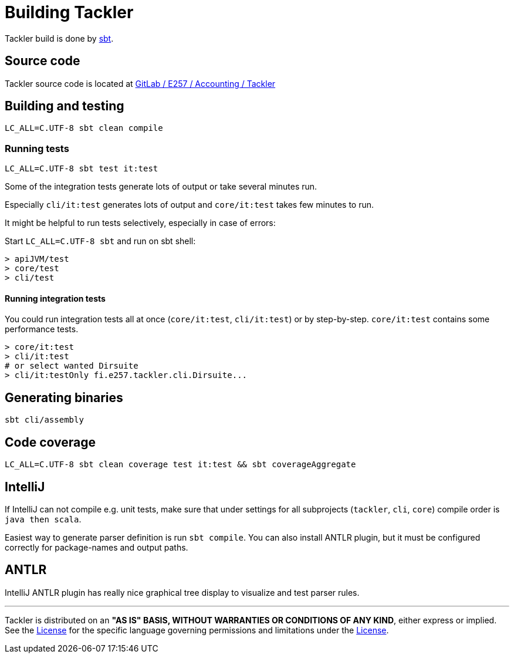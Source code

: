 = Building Tackler


Tackler build is done by link:http://www.scala-sbt.org/[sbt].

== Source code

Tackler source code is located at
link:https://gitlab.com/e257/accounting/tackler[GitLab / E257 / Accounting / Tackler]


== Building and testing

----
LC_ALL=C.UTF-8 sbt clean compile
----

=== Running tests

----
LC_ALL=C.UTF-8 sbt test it:test
----

Some of the integration tests generate lots of output or take several minutes run.

Especially `cli/it:test` generates lots of output and `core/it:test` takes few minutes to run.

It might be helpful to run tests selectively, especially in case of errors:

Start `LC_ALL=C.UTF-8 sbt` and run on sbt shell:

....
> apiJVM/test
> core/test
> cli/test
....


==== Running integration tests

You could run integration tests all at once (`core/it:test`, `cli/it:test`)
or by step-by-step. `core/it:test` contains some performance tests.

----
> core/it:test
> cli/it:test
# or select wanted Dirsuite
> cli/it:testOnly fi.e257.tackler.cli.Dirsuite...
----


== Generating binaries

----
sbt cli/assembly
----

== Code coverage

----
LC_ALL=C.UTF-8 sbt clean coverage test it:test && sbt coverageAggregate
----

== IntelliJ

If IntelliJ can not compile e.g. unit tests, make sure that under settings 
for all subprojects (`tackler`, `cli`, `core`) compile order is `java then scala`.

Easiest way to generate parser definition is run `sbt compile`.
You can also install ANTLR plugin, but it must be configured correctly for package-names
and output paths.


== ANTLR

IntelliJ ANTLR plugin has really nice graphical tree display to visualize and test parser rules.



'''
Tackler is distributed on an *"AS IS" BASIS, WITHOUT WARRANTIES OR CONDITIONS OF ANY KIND*, either express or implied.
See the link:../../LICENSE[License] for the specific language governing permissions and limitations under
the link:../../LICENSE[License].
